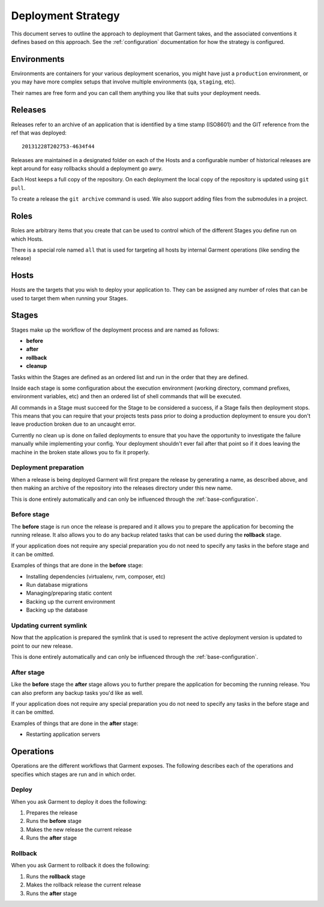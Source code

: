 Deployment Strategy
===================
This document serves to outline the approach to deployment that Garment takes,
and the associated conventions it defines based on this approach. See the
:ref:`configuration` documentation for how the strategy is configured.


Environments
------------
Environments are containers for your various deployment scenarios, you might
have just a ``production`` environment, or you may have more complex setups
that involve multiple environments (``qa``, ``staging``, etc).

Their names are free form and you can call them anything you like that suits
your deployment needs.


Releases
--------
Releases refer to an archive of an application that is identified by a time
stamp (ISO8601) and the GIT reference from the ref that was deployed::

    20131228T202753-4634f44

Releases are maintained in a designated folder on each of the Hosts and a
configurable number of historical releases are kept around for easy rollbacks
should a deployment go awry.

Each Host keeps a full copy of the repository. On each deployment the local
copy of the repository is updated using ``git pull``.

To create a release the ``git archive`` command is used. We also support adding
files from the submodules in a project.


Roles
-----
Roles are arbitrary items that you create that can be used to control which of
the different Stages you define run on which Hosts.

There is a special role named ``all`` that is used for targeting all hosts by
internal Garment operations (like sending the release)


Hosts
-----
Hosts are the targets that you wish to deploy your application to. They can be
assigned any number of roles that can be used to target them when running your
Stages.


Stages
------
Stages make up the workflow of the deployment process and are named as follows:

* **before**
* **after**
* **rollback**
* **cleanup**

Tasks within the Stages are defined as an ordered list and run in the order
that they are defined.

Inside each stage is some configuration about the execution environment
(working directory, command prefixes, environment variables, etc) and then
an ordered list of shell commands that will be executed.

All commands in a Stage must succeed for the Stage to be considered a success,
if a Stage fails then deployment stops. This means that you can require that
your projects tests pass prior to doing a production deployment to ensure you
don't leave production broken due to an uncaught error.

Currently no clean up is done on failed deployments to ensure that you have the
opportunity to investigate the failure manually while implementing your config.
Your deployment shouldn't ever fail after that point so if it does leaving the
machine in the broken state allows you to fix it properly.


Deployment preparation
~~~~~~~~~~~~~~~~~~~~~~
When a release is being deployed Garment will first prepare the release by
generating a name, as described above, and then making an archive of the
repository into the releases directory under this new name.

This is done entirely automatically and can only be influenced through the
:ref:`base-configuration`.


Before stage
~~~~~~~~~~~~
The **before** stage is run once the release is prepared and it allows you to
prepare the application for becoming the running release. It also allows you
to do any backup related tasks that can be used during the **rollback** stage.

If your application does not require any special preparation you do not need
to specify any tasks in the before stage and it can be omitted.

Examples of things that are done in the **before** stage:

* Installing dependencies (virtualenv, rvm, composer, etc)
* Run database migrations
* Managing/preparing static content
* Backing up the current environment
* Backing up the database


Updating current symlink
~~~~~~~~~~~~~~~~~~~~~~~~
Now that the application is prepared the symlink that is used to represent the
active deployment version is updated to point to our new release.

This is done entirely automatically and can only be influenced through the
:ref:`base-configuration`.


After stage
~~~~~~~~~~~
Like the **before** stage the **after** stage allows you to further prepare
the application for becoming the running release. You can also preform any
backup tasks you'd like as well.

If your application does not require any special preparation you do not need
to specify any tasks in the before stage and it can be omitted.

Examples of things that are done in the **after** stage:

* Restarting application servers



Operations
----------
Operations are the different workflows that Garment exposes. The following
describes each of the operations and specifies which stages are run and in
which order.

Deploy
~~~~~~
When you ask Garment to deploy it does the following:

#. Prepares the release
#. Runs the **before** stage
#. Makes the new release the current release
#. Runs the **after** stage

Rollback
~~~~~~~~
When you ask Garment to rollback it does the following:

#. Runs the **rollback** stage
#. Makes the rollback release the current release
#. Runs the **after** stage


